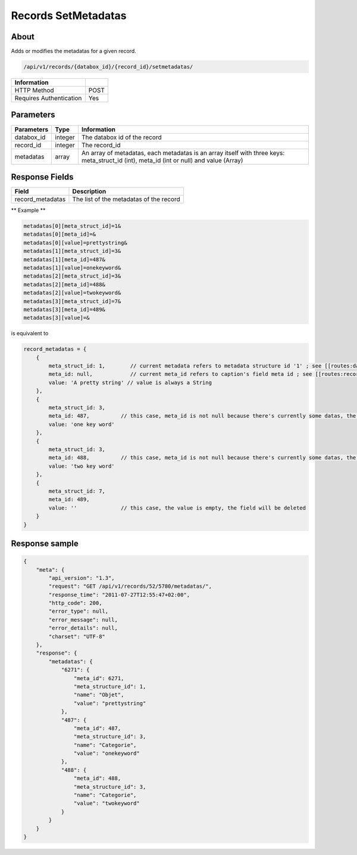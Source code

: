 Records SetMetadatas
====================

About
-----

Adds or modifies the metadatas for a given record.

.. code-block:: bash

    /api/v1/records/{databox_id}/{record_id}/setmetadatas/

======================== =====
 Information
======================== =====
 HTTP Method              POST
 Requires Authentication  Yes
======================== =====

Parameters
----------

================== ========= =============
 Parameters         Type      Information
================== ========= =============
 databox_id         integer   The databox id of the record
 record_id          integer   The record_id
 metadatas          array     An array of metadatas, each metadatas is an array itself with three keys: meta_struct_id (int), meta_id (int or null) and value (Array)
================== ========= =============

Response Fields
---------------

================== ================================
 Field               Description
================== ================================
 record_metadatas    The list of the metadatas of the record
================== ================================

** Example **

.. code-block:: javascript

    metadatas[0][meta_struct_id]=1&
    metadatas[0][meta_id]=&
    metadatas[0][value]=prettystring&
    metadatas[1][meta_struct_id]=3&
    metadatas[1][meta_id]=487&
    metadatas[1][value]=onekeyword&
    metadatas[2][meta_struct_id]=3&
    metadatas[2][meta_id]=488&
    metadatas[2][value]=twokeyword&
    metadatas[3][meta_struct_id]=7&
    metadatas[3][meta_id]=489&
    metadatas[3][value]=&

is equivalent to

.. code-block:: javascript

    record_metadatas = {
        {
            meta_struct_id: 1,        // current metadata refers to metadata structure id '1' ; see [[routes:databoxes:metadatas]]
            meta_id: null,            // current meta_id refers to caption's field meta id ; see [[routes:records:metadatas]] ; this case, meta_id is null because there's currently no value set, the field will be created
            value: 'A pretty string' // value is always a String
        },
        {
            meta_struct_id: 3,
            meta_id: 487,          // this case, meta_id is not null because there's currently some datas, the field will be updated
            value: 'one key word'
        },
        {
            meta_struct_id: 3,
            meta_id: 488,          // this case, meta_id is not null because there's currently some datas, the field will be updated
            value: 'two key word'
        },
        {
            meta_struct_id: 7,
            meta_id: 489,
            value: ''              // this case, the value is empty, the field will be deleted
        }
    }

Response sample
---------------

.. code-block:: javascript

    {
        "meta": {
            "api_version": "1.3",
            "request": "GET /api/v1/records/52/5780/metadatas/",
            "response_time": "2011-07-27T12:55:47+02:00",
            "http_code": 200,
            "error_type": null,
            "error_message": null,
            "error_details": null,
            "charset": "UTF-8"
        },
        "response": {
            "metadatas": {
                "6271": {
                    "meta_id": 6271,
                    "meta_structure_id": 1,
                    "name": "Objet",
                    "value": "prettystring"
                },
                "487": {
                    "meta_id": 487,
                    "meta_structure_id": 3,
                    "name": "Categorie",
                    "value": "onekeyword"
                },
                "488": {
                    "meta_id": 488,
                    "meta_structure_id": 3,
                    "name": "Categorie",
                    "value": "twokeyword"
                }
            }
        }
    }
